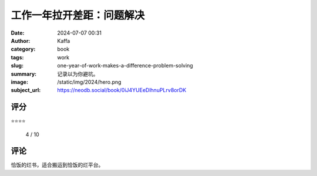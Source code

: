 工作一年拉开差距：问题解决
########################################################

:date: 2024-07-07 00:31
:author: Kaffa
:category: book
:tags: work
:slug: one-year-of-work-makes-a-difference-problem-solving 
:summary: 记录以为你避坑。
:image: /static/img/2024/hero.png
:subject_url: https://neodb.social/book/0iJ4YUEeDlhnuPLrv8orDK



评分
====================

⭐⭐⭐⭐ 

 4 / 10


评论
====================

恰饭的烂书，适合搬运到恰饭的烂平台。